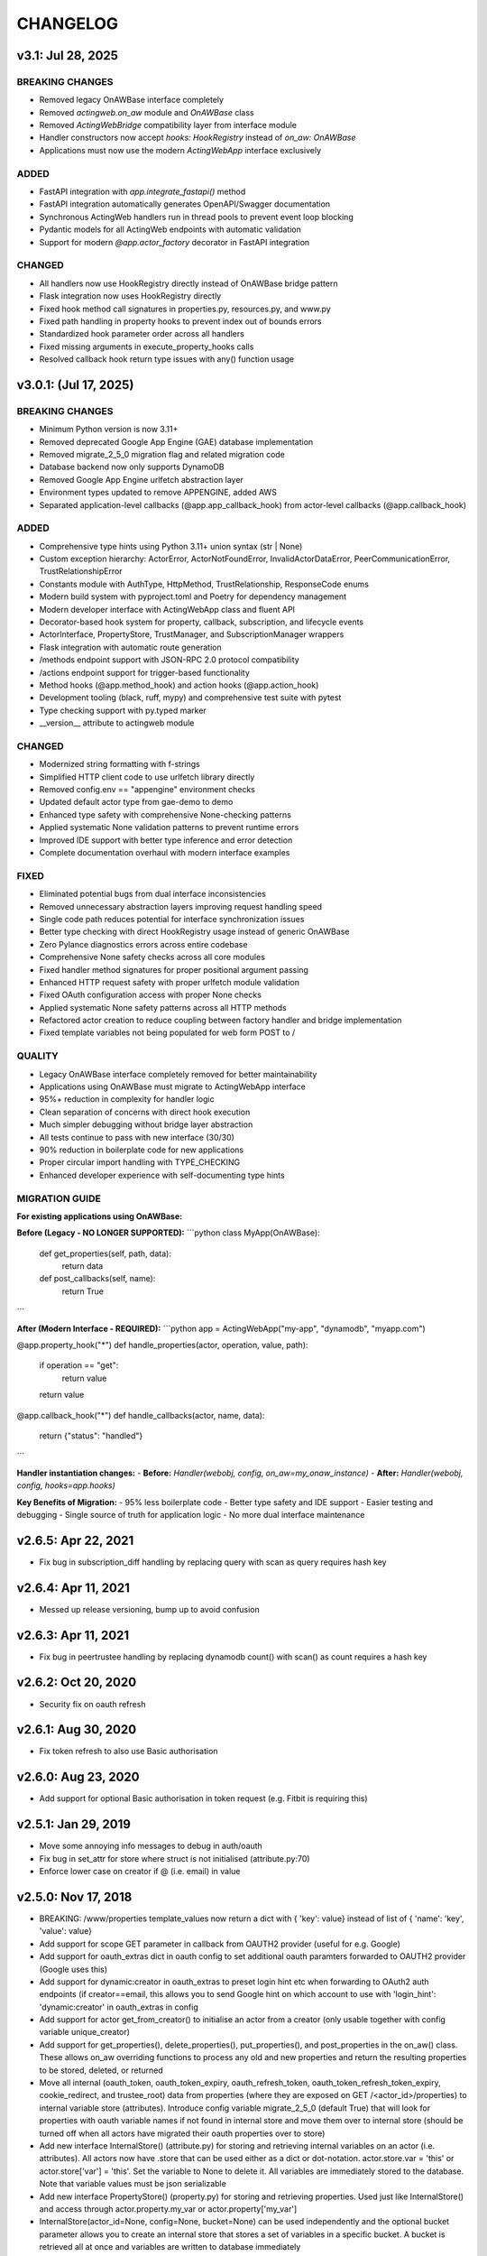 =========
CHANGELOG
=========

v3.1: Jul 28, 2025
--------------------

BREAKING CHANGES
~~~~~~~~~~~~~~~~

- Removed legacy OnAWBase interface completely
- Removed `actingweb.on_aw` module and `OnAWBase` class  
- Removed `ActingWebBridge` compatibility layer from interface module
- Handler constructors now accept `hooks: HookRegistry` instead of `on_aw: OnAWBase`
- Applications must now use the modern `ActingWebApp` interface exclusively

ADDED
~~~~~

- FastAPI integration with `app.integrate_fastapi()` method
- FastAPI integration automatically generates OpenAPI/Swagger documentation
- Synchronous ActingWeb handlers run in thread pools to prevent event loop blocking
- Pydantic models for all ActingWeb endpoints with automatic validation
- Support for modern `@app.actor_factory` decorator in FastAPI integration

CHANGED
~~~~~~~

- All handlers now use HookRegistry directly instead of OnAWBase bridge pattern
- Flask integration now uses HookRegistry directly
- Fixed hook method call signatures in properties.py, resources.py, and www.py
- Fixed path handling in property hooks to prevent index out of bounds errors
- Standardized hook parameter order across all handlers
- Fixed missing arguments in execute_property_hooks calls
- Resolved callback hook return type issues with any() function usage

v3.0.1: (Jul 17, 2025)
------------------------

BREAKING CHANGES
~~~~~~~~~~~~~~~~
- Minimum Python version is now 3.11+
- Removed deprecated Google App Engine (GAE) database implementation
- Removed migrate_2_5_0 migration flag and related migration code
- Database backend now only supports DynamoDB
- Removed Google App Engine urlfetch abstraction layer
- Environment types updated to remove APPENGINE, added AWS
- Separated application-level callbacks (@app.app_callback_hook) from actor-level callbacks (@app.callback_hook)

ADDED
~~~~~
- Comprehensive type hints using Python 3.11+ union syntax (str | None)
- Custom exception hierarchy: ActorError, ActorNotFoundError, InvalidActorDataError, PeerCommunicationError, TrustRelationshipError
- Constants module with AuthType, HttpMethod, TrustRelationship, ResponseCode enums
- Modern build system with pyproject.toml and Poetry for dependency management
- Modern developer interface with ActingWebApp class and fluent API
- Decorator-based hook system for property, callback, subscription, and lifecycle events
- ActorInterface, PropertyStore, TrustManager, and SubscriptionManager wrappers
- Flask integration with automatic route generation
- /methods endpoint support with JSON-RPC 2.0 protocol compatibility
- /actions endpoint support for trigger-based functionality
- Method hooks (@app.method_hook) and action hooks (@app.action_hook)
- Development tooling (black, ruff, mypy) and comprehensive test suite with pytest
- Type checking support with py.typed marker
- __version__ attribute to actingweb module

CHANGED
~~~~~~~
- Modernized string formatting with f-strings
- Simplified HTTP client code to use urlfetch library directly
- Removed config.env == "appengine" environment checks
- Updated default actor type from gae-demo to demo
- Enhanced type safety with comprehensive None-checking patterns
- Applied systematic None validation patterns to prevent runtime errors
- Improved IDE support with better type inference and error detection
- Complete documentation overhaul with modern interface examples

FIXED
~~~~~
- Eliminated potential bugs from dual interface inconsistencies
- Removed unnecessary abstraction layers improving request handling speed
- Single code path reduces potential for interface synchronization issues
- Better type checking with direct HookRegistry usage instead of generic OnAWBase
- Zero Pylance diagnostics errors across entire codebase
- Comprehensive None safety checks across all core modules
- Fixed handler method signatures for proper positional argument passing
- Enhanced HTTP request safety with proper urlfetch module validation
- Fixed OAuth configuration access with proper None checks
- Applied systematic None safety patterns across all HTTP methods
- Refactored actor creation to reduce coupling between factory handler and bridge implementation
- Fixed template variables not being populated for web form POST to /

QUALITY
~~~~~~~
- Legacy OnAWBase interface completely removed for better maintainability
- Applications using OnAWBase must migrate to ActingWebApp interface
- 95%+ reduction in complexity for handler logic
- Clean separation of concerns with direct hook execution
- Much simpler debugging without bridge layer abstraction
- All tests continue to pass with new interface (30/30)
- 90% reduction in boilerplate code for new applications
- Proper circular import handling with TYPE_CHECKING
- Enhanced developer experience with self-documenting type hints

MIGRATION GUIDE
~~~~~~~~~~~~~~~
**For existing applications using OnAWBase:**

**Before (Legacy - NO LONGER SUPPORTED):**
```python
class MyApp(OnAWBase):
    def get_properties(self, path, data):
        return data
    
    def post_callbacks(self, name):
        return True
```

**After (Modern Interface - REQUIRED):**
```python
app = ActingWebApp("my-app", "dynamodb", "myapp.com")

@app.property_hook("*")
def handle_properties(actor, operation, value, path):
    if operation == "get":
        return value
    return value

@app.callback_hook("*")  
def handle_callbacks(actor, name, data):
    return {"status": "handled"}
```

**Handler instantiation changes:**
- **Before:** `Handler(webobj, config, on_aw=my_onaw_instance)`  
- **After:** `Handler(webobj, config, hooks=app.hooks)`

**Key Benefits of Migration:**
- 95% less boilerplate code
- Better type safety and IDE support  
- Easier testing and debugging
- Single source of truth for application logic
- No more dual interface maintenance

v2.6.5: Apr 22, 2021
--------------------
- Fix bug in subscription_diff handling by replacing query with scan as query requires hash key

v2.6.4: Apr 11, 2021
--------------------
- Messed up release versioning, bump up to avoid confusion

v2.6.3: Apr 11, 2021
--------------------
- Fix bug in peertrustee handling by replacing dynamodb count() with scan() as count requires a hash key

v2.6.2: Oct 20, 2020
--------------------
- Security fix on oauth refresh

v2.6.1: Aug 30, 2020
--------------------
- Fix token refresh to also use Basic authorisation

v2.6.0: Aug 23, 2020
--------------------
- Add support for optional Basic authorisation in token request (e.g. Fitbit is requiring this)

v2.5.1: Jan 29, 2019
--------------------
- Move some annoying info messages to debug in auth/oauth
- Fix bug in set_attr for store where struct is not initialised (attribute.py:70)
- Enforce lower case on creator if @ (i.e. email) in value

v2.5.0: Nov 17, 2018
--------------------
- BREAKING: /www/properties template_values now return a dict with { 'key': value} instead of list of { 'name': 'key',
  'value': value}
- Add support for scope GET parameter in callback from OAUTH2 provider (useful for e.g. Google)
- Add support for oauth_extras dict in oauth config to set additional oauth paramters forwarded to OAUTH2 provider
  (Google uses this)
- Add support for dynamic:creator in oauth_extras to preset login hint etc when forwarding to OAuth2 auth endpoints
  (if creator==email, this allows you to send Google hint on which account to use with 'login_hint': 'dynamic:creator'
  in oauth_extras in config
- Add support for actor get_from_creator() to initialise an actor from a creator (only usable together with config
  variable unique_creator)
- Add support for get_properties(), delete_properties(), put_properties(), and post_properties in the on_aw() class.
  These allows on_aw overriding functions to process any old and new properties and return the resulting properties
  to be stored, deleted, or returned
- Move all internal (oauth_token, oauth_token_expiry, oauth_refresh_token, oauth_token_refresh_token_expiry,
  cookie_redirect, and trustee_root) data from properties (where they are exposed on GET /<actor_id>/properties) to internal
  variable store (attributes). Introduce config variable migrate_2_5_0 (default True) that will look for properties
  with oauth variable names if not found in internal store and move them over to internal store (should be turned
  off when all actors have migrated their oauth properties over to store)
- Add new interface InternalStore() (attribute.py) for storing and retrieving internal variables on an actor (i.e.
  attributes). All actors now have .store that can be used either as a dict or dot-notation. actor.store.var = 'this'
  or actor.store['var'] = 'this'. Set the variable to None to delete it. All variables are immediately stored to the
  database. Note that variable values must be json serializable
- Add new interface PropertyStore() (property.py) for storing and retrieving properties. Used just like InternalStore()
  and access through actor.property.my_var or actor.property['my_var']
- InternalStore(actor_id=None, config=None, bucket=None) can be used independently and the optional bucket parameter
  allows you to create an internal store that stores a set of variables in a specific bucket. A bucket is retrieved
  all at once and variables are written to database immediately
- Fix issue where downstream (trusts) server processing errors resulted in 405 instead of 500 error code
- Fix bug in oauth.put_request() where post was used instead of put
- Fix issue where 200 had Forbidden text

v2.4.3: Sep 27, 2018
--------------------
- Don't do relative import with import_module, AWS Lambda gets a hiccup

v2.4.2: Sep 27, 2018
--------------------
- Get rid of future requirement, just a pain

v2.4.1: Sep 26, 2018
--------------------
- Fix bad relative imports
- Use extras_require for future (python2 support)

v2.4.0: Sep 22 2018
--------------------
- Support python3

v2.3.0: Dec 27, 2017
--------------------
- Entire API for handlers and Actor() as well as other objects changed to be PEP8 compliant
- Add support for head_request(() in oauth and oauth_head() in auth
- Change all uses of now() to utcnow()
- db_gae for Google AppEngine is not kept updated, so folder deprecated and just kept for later reference
- Full linting/PEP8 review
- Add support for actor_id (set id) on Actor.create()

v2.2.2: Dec 3, 2017
-------------------
- Fix bug in region for properties and attributes resulting in using us-east-1 for these (and not us-west-1 as default)

v2.2.1: Dec 3, 2017
-------------------
- Add support for environment variable AWS_DB_PREFIX to support multiple actingweb tables in same DynamoDB region

v2.2.0: Nov 25, 2017
--------------------
- Add support for attribute.Attributes() and attribute.Buckets() (to be used for internal properties not exposed)
- Various bug fixes to make the oauth flows work

v2.1.2: Nov 12, 2017
--------------------
- Split out actingweb module as a separate pypi library and repository
- Python2 support, not python3
- Support AWS DynamoDB and Google Datastore in sub-modules
- Refactor out a set of handlers to allow easy integration into any web framework
- actingwebdemo as a full-functioning demo app to show how the library is used

Jul 9, 2017
--------------------
- Fix bug with unique actor setting and actor already exists
- Improve handling of enforce use of email property as creator
- Fix auth bug for callbacks (401 when no auth is expected)
- Add support for "lazy refresh" of oauth token, i.e. refresh if expired or refresh token has <24h to expiry
- Add support for Actors() class in actor.py to get a list of all actors with id and creator (ONLY for admin usage)
- Fix various bugs when subscriptions don't exist
- Improve logging when actor cannot be created

Apr 2, 2017
--------------------
- Changed license to BSD after approval from Cisco Systems
- Fix bug in deletion of trust relationship that would not delete subscription
- Add support for GET param ?refresh=true for web-based sessions to ignore set cookie and do oauth
- Fix bug in oauth.oauth_delete() returning success when >299 is returned from upstream

Mar 11, 2017
--------------------
- Fix bug in aw_actor_callbacks.py on does exist test after db refactoring
- Fix bug in handling of www/init form to set properties
- Add support to enforce that creator (in actor) is unique (Config.unique_creator bool)
- Add support to enforce that a creator field set to "creator" is overwritten if property "email" is set 
  (Config.force_email_prop_as_creator bool, default True). Note that username for basic login then changes from
  creator to the value of email property. 
  This functionality can be useful if actor is created by trustee and email is set later
- Add new DbActor.py function get_by_creator() to allow retrieving an actor based on the creator value


Feb 25, 2016
--------------------
- Major refactoring of all database code
- All db entities are now accessible only from the actingweb/* libraries
- Each entity can be accessed one by one (e.g. trust.py exposes trust class) and as a list (e.g. trust.py exposes trusts class)
- actor_id and any parameters that identify the entity must be set when the class is instantiated
- get() must be called on the object to retrieve it from the database and the object
  is returned as a dictionary
- Subsequent calls to get() will return the dictionary without database access, but
  any changes will be synced to database immediately
- The actingweb/* libraries do not contain any database-specific code, but imports
  a db library that exposes the barebone db operations per object
- The google datastore code can be found in actingweb/db_gae
- Each database entity has its own .py file exposing get(), modify(), create(), delete()
  and some additional search/utility functions where needed
- These db classes do not do anything at init, and get() and create() must include all parameters
- The database handles are kept in the object, so modify() and delete() require a get() or create()
  before they can be called
- Currently, Google Datastore is the only supported db backend, but the db_* code can now fairly
  easily be adapted to new databases

Nov 19, 2016
--------------------
- Create a better README in rst
- Add readthedocs.org support with conf.py and index.rst files
- Add the actingweb spec as an rst file
- Add a getting-started rst file
- Correct diff timestamps to UTC standard with T and Z notation
- Fix json issue where diff sub-structures are escaped
- Add 20 sec timeout on all urlfethc (inter-actor) communication
- Support using creator passphrase as bearer token IF creator username == trustee
  and passphrase has bitstrength > 80
- Added id, peerid, and subscriptionid in subscriptions to align with spec
- Add modiify() for actor to allow change of creator username
- Add support for /trust/trustee operations to align with spec
- Add /devtest path and config.devtest bool to allow test scripts
- Add /devtest testing of all aw_proxy functionality

Nov 17, 2016
--------------------
- Renaming of getPeer() and deletePeer() to get_peer_trustee() and delete_peer_trustee() to avoid confusion
- Support for oauth_put() (and corresponding put_request()) and fix to accept 404 without refreshing token
- aw_proxy support for get_resource(), change_resource((), and delete_resource(()
- Support PUT on /resources

Nov 5, 2016
--------------------
- Add support for getResources in aw_proxy.py
- Renamed peer to peerTrustee in peer.py to better reflect that it is created by actor as trustee

Nov 1, 2016
--------------
- Add support for change_resource(() and delete_resource(() in aw_proxy.py
- Add support for PUT to /resources and on_put_resources() in on_aw_resources.py

Oct 28, 2016
--------------
- Add support for establishment and tear-down of peer actors as trustee, actor.getPeer() and actor.deletePeer()

  - Add new db storage for peers created as trustee
  - Add new config.actor section in config.py to define known possible peers
- Add new actor support function: getTrustRelationshipByType()
- Add new AwProxy() class with helper functions to do RPCish peer operations on trust relationships

  - Either use trust_target or peer_target to send commands to a specific trust or to the trust associated with a peer (i.e. peer created by this app as a trustee)
  - Support for create_resource() (POST on remote actor path like /resources or /properties)
- Fix bug where clean up of actor did not delete remote subscription (actor.delete())

  - Add remoteSubscription deletion in aw-actor-subscription.py
  - Fix auth issue in aw-actor-callbacks.py revealed by ths bug

Oct 26, 2016
--------------
- Add support for trustee by adding trustee_root to actor factory
- Add debug logging in auth process
- Fix bug where actors created within the same second got the same id

Oct 15, 2016
--------------
- Added support for requests to /bot and a bot (permanent) token in config.py to do API requests
  without going through the /<actorid>/ paths. Used to support scenarios where users can communicate with a bot to
  initiate creation of an actor (or to do commands that don't need personal oauth authorization.

Oct 12, 2016
--------------
- Support for actor.get_from_property(property-name, value) to initialse an actor from db by looking up a property value
  (it must be unique)

Oct 9, 2016
--------------
- Added support for GET, PUT, and DELETE for any sub-level of /properties, 
  also below resource, i.e. /properties/<subtarget>/<resource>/something/andmore/...
- Fixed bug where blob='', i.e. deletion, would not be registered

Oct 7, 2016
--------------
- Added support for resource (in addition to target and subtarget) in subscriptions, thus allowing subscriptions to
  e.g. /resources/files/<fileid> (where <fileid> is the resource to subscribe to. /properties/subtarget/resource
  subscriptions are also allowed.

Oct 6, 2016
--------------
- Added support for /resources with on_aw_resources.py in on_aw/ to hook into GET, DELETE, and POST requests to /resources
- Added fixes for box.com specific OAUTH implementation
- Added new function oauth_get(), oauth_post(), and oauth_delete() to Auth() class. These will refresh a token if necessary and
  can be used insted of oauth.get_request(), post_request(), and delete_request(()
- Minor refactoring of inner workings of auth.py and oauth.py wrt return values and error codes

Sep 25, 2016
--------------
- Added use_cache=False to all db operations to avoid cache issue when there are multiple instances of same app in gae

Sep 4, 2016
--------------
- Refactoring of creation of trust:
  - ensure that secret is generated by initiating peer
  - ensure that a peer cannot have more than one relationship
  - ensure that a secret can only be used for one relationship

Aug 28, 2016
--------------
- Major refactoring of auth.py. Only affects how init_actingweb() is used, see function docs

Aug 21, 2016: New features
--------------------------
- Removed the possibility of setting a secret when initiating a new relationship, as well as ability to change secret. This is to avoid the possibility of detecting existing secrets (from other peers) by testing secrets

Aug 15, 2016: Bug fixes
------------------------
- Added new acl["approved"] flag to auth.py indicating whether an authenticated peer has been approved
- Added new parameter to the authorise() function to turn off the requirement that peer has been approved to allow access
- Changed default relationship to the lowest level (associate) and turned off default approval of the default relationship
- Added a new authorisation check to subscriptions to make sure that only peers with access to a path are allowed to subscribe to those paths
- Added a new approval in trust to allow non-approved peers to delete their relationship (in case they want to "withdraw" their relationship request)
- Fixed uncaught json exception in create_remote_subscription()
- Fixed possibility of subpath being None instead of '' in auth.py
- Fixed handling of both bool json type and string bool value for approved parameter for trust relationships


Aug 6, 2016: New features
----------------------------
- Support for deleting remote subscription (i.e. callback and subscription, dependent on direction) when an actor is
  deleted

  - New delete_remote_subscription() in actor.py
  - Added deletion to actor.delete()
  - New handler for DELETE of /callbacks in aw-actor-callbacks.py
  - New on_delete_callbacks() in on_aw_callbacks.py

Aug 6, 2016: Bug fixes
----------------------------
- Fixed bug where /meta/nonexistent resulted in 500

Aug 3, 2016: New features
----------------------------
- Support for doing callbacks when registering diffs

  - New function in actor.py: callback_subscription()
  - Added defer of callbacks to avoid stalling responses when adding diffs
  - Added new function get_trust_relationship() to get one specific relationship based on peerid (instead of searching using get_trust_relationships())
- Improved diff registration

  - Totally rewrote register_diffs() to register diffs for subscriptions that are not exact matches (i.e. broader/higher-level and more specific)
  - Added debug logging to trace how diffs are registered
- Owner-based access only to /callbacks/subscriptions
- Support for handling callbacks for subscriptions

  - New function in on_aw_callbacks.py: on_post_subscriptions() for handling callbacks on subscriptions
  - Changed aw-actor-callbacks.py to handle POSTs to /callbacks/subscriptions and forward those to on_post_subscriptions()

Aug 3, 2016: Bug fixes
----------------------------
- Added no cache to the rest of subscriptionDiffs DB operations to make sure that deferred subscription callbacks don't mess up sequencing
- Changed meta/raml to meta/specification to allow any type of specification language

Aug 1, 2016: New features
----------------------------
- Added support for GET on subscriptions as peer, generic register diffs function, as well as adding diffs when changing /properties. Also added support for creator initiating creation of a subscription by distingushing on POST to /subscriptions (as creator to inititate a subscription with another peer) and to /subscriptions/<peerid> (as peer to create subscription)
- Subscription is also created when initiating a remote subscription (using callback bool to set flag to identify a subscription where callback is expected). Still missing support for sending callbacks (high/low/none), as well as processing callbacks
- Added support for sequence number in subscription, so that missing diffs can be detected. Specific diffs can be retrieved by doing GET as peer on /subscriptions/<peerid>/<subid>/<seqnr> (and the diff will be cleared)

Jul 27, 2016: New features
----------------------------
- Started adding log statements to classes and methods
- Added this file to track changes
- Added support for requesting creation of subscriptions, GETing (with search) all subscriptions as creator (not peer), as well as deletion of subscriptions when an actor is deleted (still remaining GET all relationship as peer, GET on relationship to get diffs, DELETE subscription as peer, as well as mechanism to store diffs)

Jul 27, 2016: Bug fixes
----------------------------
- Changed all ndb.fetch() calls to not include a max item number
- Cleaned up actor delete() to go directly on database to delete all relevant items
- Fixed a bug where the requested peer would not store the requesting actor's mini-app type in db (in trust)
- Added use_cache=False in all trust.py ndb calls to get rid of the cache issues experienced when two different threads communicate to set up a trust
- Added a new check and return message when secret is not included in an "establish trust" request (requestor must always include secret)

July 12, 2016: New features
----------------------------
- config.py cleaned up a bit

July 12, 2016: Bug fixes
----------------------------
- Fix in on_aw_oauth_success where token can optionally supplied (first time oauth was done the token has not been flushed to db)
- Fix in on_aw_oauth_success where login attempt with wrong Spark user did not clear the cookie_redirect variable
- Fixed issue with wrong Content-Type header for GET and DELETE messages without json body

